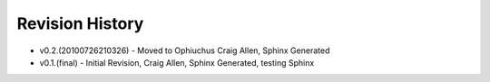 


Revision History
----------------


+ v0.2.(20100726210326) - Moved to Ophiuchus Craig Allen, Sphinx
  Generated
+ v0.1.(final) - Initial Revision, Craig Allen, Sphinx Generated,
  testing Sphinx


